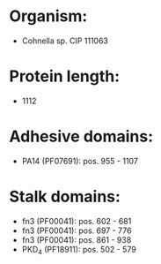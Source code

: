 * Organism:
- Cohnella sp. CIP 111063
* Protein length:
- 1112
* Adhesive domains:
- PA14 (PF07691): pos. 955 - 1107
* Stalk domains:
- fn3 (PF00041): pos. 602 - 681
- fn3 (PF00041): pos. 697 - 776
- fn3 (PF00041): pos. 861 - 938
- PKD_4 (PF18911): pos. 502 - 579

